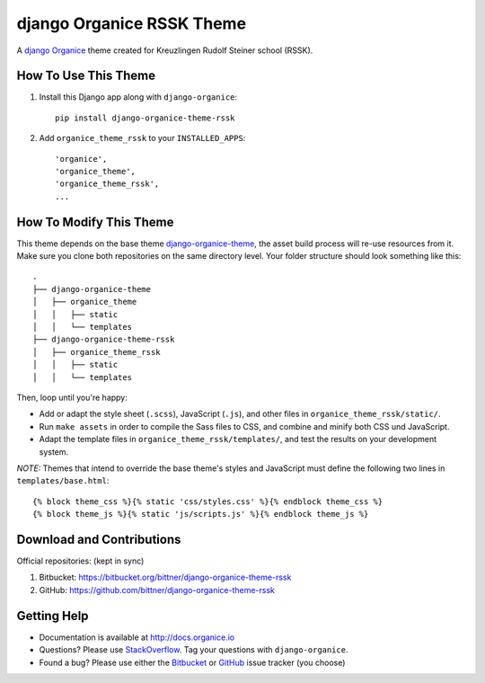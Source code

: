 ==========================
django Organice RSSK Theme
==========================

A `django Organice`_ theme created for Kreuzlingen Rudolf Steiner school (RSSK).

How To Use This Theme
=====================

#. Install this Django app along with ``django-organice``::

    pip install django-organice-theme-rssk

#. Add ``organice_theme_rssk`` to your ``INSTALLED_APPS``::

    'organice',
    'organice_theme',
    'organice_theme_rssk',
    ...

How To Modify This Theme
========================

This theme depends on the base theme `django-organice-theme`_, the asset build process will re-use resources
from it.  Make sure you clone both repositories on the same directory level.  Your folder structure should look
something like this::

    .
    ├── django-organice-theme
    │   ├── organice_theme
    │   │   ├── static
    │   │   └── templates
    ├── django-organice-theme-rssk
    │   ├── organice_theme_rssk
    │   │   ├── static
    │   │   └── templates

Then, loop until you're happy:

- Add or adapt the style sheet (``.scss``), JavaScript (``.js``), and other files in ``organice_theme_rssk/static/``.
- Run ``make assets`` in order to compile the Sass files to CSS, and combine and minify both CSS und JavaScript.
- Adapt the template files in ``organice_theme_rssk/templates/``, and test the results on your development system.

*NOTE:* Themes that intend to override the base theme's styles and JavaScript must define the following two lines in
``templates/base.html``::

    {% block theme_css %}{% static 'css/styles.css' %}{% endblock theme_css %}
    {% block theme_js %}{% static 'js/scripts.js' %}{% endblock theme_js %}

Download and Contributions
==========================

Official repositories: (kept in sync)

#. Bitbucket: https://bitbucket.org/bittner/django-organice-theme-rssk
#. GitHub: https://github.com/bittner/django-organice-theme-rssk

Getting Help
============

- Documentation is available at http://docs.organice.io
- Questions? Please use StackOverflow_.  Tag your questions with ``django-organice``.
- Found a bug? Please use either the Bitbucket_ or GitHub_ issue tracker (you choose)


.. _`django Organice`: http://organice.io/
.. _`django-organice-theme`: https://pypi.python.org/pypi/django-organice-theme
.. _StackOverflow: http://stackoverflow.com/questions/tagged/django-organice
.. _Bitbucket: https://bitbucket.org/bittner/django-organice-theme-rssk/issues
.. _GitHub: https://github.com/bittner/django-organice-theme-rssk/issues
